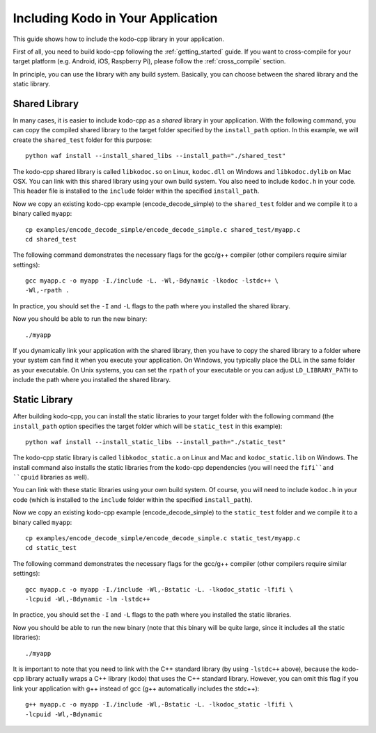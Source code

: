 .. including_kodo:

Including Kodo in Your Application
==================================

This guide shows how to include the kodo-cpp library in your application.

First of all, you need to build kodo-cpp following the :ref:`getting_started`
guide. If you want to cross-compile for your target platform (e.g. Android,
iOS, Raspberry Pi), please follow the :ref:`cross_compile` section.

In principle, you can use the library with any build system. Basically,
you can choose between the shared library and the static library.

Shared Library
--------------

In many cases, it is easier to include kodo-cpp as a *shared* library in
your application. With the following command, you can copy the compiled
shared library to the target folder specified by the ``install_path`` option.
In this example, we will create the ``shared_test`` folder for this purpose::

    python waf install --install_shared_libs --install_path="./shared_test"

The kodo-cpp shared library is called ``libkodoc.so`` on Linux, ``kodoc.dll`` on
Windows and ``libkodoc.dylib`` on Mac OSX. You can link with this shared
library using your own build system. You also need to include ``kodoc.h``
in your code. This header file is installed to the ``include`` folder within
the specified ``install_path``.

Now we copy an existing kodo-cpp example (encode_decode_simple) to the
``shared_test`` folder and we compile it to a binary called ``myapp``::

    cp examples/encode_decode_simple/encode_decode_simple.c shared_test/myapp.c
    cd shared_test

The following command demonstrates the necessary flags for the gcc/g++ compiler
(other compilers require similar settings)::

    gcc myapp.c -o myapp -I./include -L. -Wl,-Bdynamic -lkodoc -lstdc++ \
    -Wl,-rpath .

In practice, you should set the ``-I`` and ``-L`` flags to the path where you
installed the shared library.

Now you should be able to run the new binary::

    ./myapp

If you dynamically link your application with the shared library, then you
have to copy the shared library to a folder where your system can find it
when you execute your application. On Windows, you typically place the DLL
in the same folder as your executable. On Unix systems, you can set the
``rpath`` of your executable or you can adjust ``LD_LIBRARY_PATH`` to include
the path where you installed the shared library.

Static Library
--------------

After building kodo-cpp, you can install the static libraries to your target
folder with the following command (the ``install_path`` option specifies
the target folder which will be ``static_test`` in this example)::

    python waf install --install_static_libs --install_path="./static_test"

The kodo-cpp static library is called ``libkodoc_static.a`` on Linux and Mac and
``kodoc_static.lib`` on Windows. The install command also installs the static
libraries from the kodo-cpp dependencies (you will need the ``fifi``and ``cpuid``
libraries as well).

You can link with these static libraries using your own build system. Of course,
you will need to include ``kodoc.h`` in your code (which is installed to the
``include`` folder within the specified ``install_path``).

Now we copy an existing kodo-cpp example (encode_decode_simple) to the
``static_test`` folder and we compile it to a binary called ``myapp``::

    cp examples/encode_decode_simple/encode_decode_simple.c static_test/myapp.c
    cd static_test

The following command demonstrates the necessary flags for the gcc/g++ compiler
(other compilers require similar settings)::

    gcc myapp.c -o myapp -I./include -Wl,-Bstatic -L. -lkodoc_static -lfifi \
    -lcpuid -Wl,-Bdynamic -lm -lstdc++

In practice, you should set the ``-I`` and ``-L`` flags to the path where you
installed the static libraries.

Now you should be able to run the new binary (note that this binary will
be quite large, since it includes all the static libraries)::

    ./myapp

It is important to note that you need to link with the C++ standard library
(by using ``-lstdc++`` above), because the kodo-cpp library actually wraps a
C++ library (kodo) that uses the C++ standard library. However, you can omit
this flag if you link your application with g++ instead of gcc (g++
automatically includes the stdc++)::

    g++ myapp.c -o myapp -I./include -Wl,-Bstatic -L. -lkodoc_static -lfifi \
    -lcpuid -Wl,-Bdynamic
